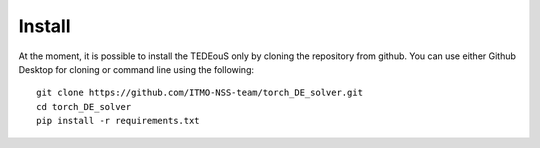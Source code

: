 Install
=======

At the moment, it is possible to install the TEDEouS only by cloning the repository from github.
You can use either Github Desktop for cloning or command line using the following:
::

	git clone https://github.com/ITMO-NSS-team/torch_DE_solver.git
	cd torch_DE_solver
	pip install -r requirements.txt